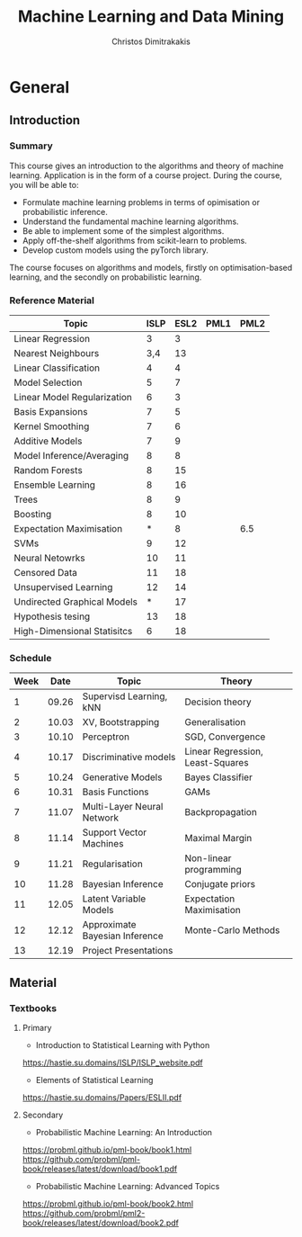 #+TITLE: Machine Learning and Data Mining
#+AUTHOR: Christos Dimitrakakis
#+EMAIL:christos.dimitrakakis@unine.ch
#+LaTeX_HEADER: \usepackage{tikz}
#+LaTeX_HEADER: \usepackage{amsmath}
#+LaTeX_HEADER: \usepackage{amssymb}
#+LaTeX_HEADER: \usepackage{isomath}
#+LaTeX_HEADER: \newcommand \E {\mathop{\mbox{\ensuremath{\mathbb{E}}}}\nolimits}
#+LaTeX_HEADER: \newcommand \Var {\mathop{\mbox{\ensuremath{\mathbb{V}}}}\nolimits}
#+LaTeX_HEADER: \newcommand \Bias {\mathop{\mbox{\ensuremath{\mathbb{B}}}}\nolimits}
#+LaTeX_HEADER: \newcommand\ind[1]{\mathop{\mbox{\ensuremath{\mathbb{I}}}}\left\{#1\right\}}
#+LaTeX_HEADER: \renewcommand \Pr {\mathop{\mbox{\ensuremath{\mathbb{P}}}}\nolimits}
#+LaTeX_HEADER: \DeclareMathOperator*{\argmax}{arg\,max}
#+LaTeX_HEADER: \DeclareMathOperator*{\argmin}{arg\,min}
#+LaTeX_HEADER: \DeclareMathOperator*{\sgn}{sgn}
#+LaTeX_HEADER: \newcommand \defn {\mathrel{\triangleq}}
#+LaTeX_HEADER: \newcommand \Reals {\mathbb{R}}
#+LaTeX_HEADER: \newcommand \Param {\Theta}
#+LaTeX_HEADER: \newcommand \param {\theta}
#+LaTeX_HEADER: \newcommand \vparam {\vectorsym{\theta}}
#+LaTeX_HEADER: \newcommand \mparam {\matrixsym{\Theta}}
#+LaTeX_HEADER: \newcommand \bW {\matrixsym{W}}
#+LaTeX_HEADER: \newcommand \bw {\vectorsym{w}}
#+LaTeX_HEADER: \newcommand \wi {\vectorsym{w}_i}
#+LaTeX_HEADER: \newcommand \wij {w_{i,j}}
#+LaTeX_HEADER: \newcommand \bA {\matrixsym{A}}
#+LaTeX_HEADER: \newcommand \ai {\vectorsym{a}_i}
#+LaTeX_HEADER: \newcommand \aij {a_{i,j}}
#+LaTeX_HEADER: \newcommand \bx {\vectorsym{x}}
#+LaTeX_HEADER: \newcommand \bel {\beta}
#+LaTeX_HEADER: \newcommand \Ber {\textrm{Bernoulli}}
#+LaTeX_HEADER: \newcommand \Beta {\textrm{Beta}}
#+LaTeX_HEADER: \newcommand \Normal {\textrm{Normal}}
#+LaTeX_CLASS_OPTIONS: [smaller]
#+COLUMNS: %40ITEM %10BEAMER_env(Env) %9BEAMER_envargs(Env Args) %4BEAMER_col(Col) %10BEAMER_extra(Extra)
#+TAGS: activity advanced definition exercise homework project example theory code
#+OPTIONS:   H:3
* General
** Introduction
*** Summary
This course gives an introduction to the algorithms and theory of
machine learning. Application is in the form of a course project.
During the course, you will be able to:

- Formulate machine learning problems in terms of opimisation or probabilistic inference.
- Understand the fundamental machine learning algorithms.
- Be able to implement some of the simplest algorithms.
- Apply off-the-shelf algorithms from scikit-learn to problems.
- Develop custom models using the pyTorch library.

The course focuses on algorithms and models, firstly on
optimisation-based learning, and the secondly on probabilistic
learning.

*** Reference Material

| Topic                       | ISLP | ESL2 | PML1 | PML2 |
|-----------------------------+------+------+------+------|
| Linear Regression           |    3 |    3 |      |      |
| Nearest Neighbours          |  3,4 |   13 |      |      |
| Linear Classification       |    4 |    4 |      |      |
| Model Selection             |    5 |    7 |      |      |
| Linear Model Regularization |    6 |    3 |      |      |
| Basis Expansions            |    7 |    5 |      |      |
| Kernel Smoothing            |    7 |    6 |      |      |
| Additive Models             |    7 |    9 |      |      |
| Model Inference/Averaging   |    8 |    8 |      |      |
| Random Forests              |    8 |   15 |      |      |
| Ensemble Learning           |    8 |   16 |      |      |
| Trees                       |    8 |    9 |      |      |
| Boosting                    |    8 |   10 |      |      |
| Expectation Maximisation    |    * |    8 |      | 6.5  |
| SVMs                        |    9 |   12 |      |      |
| Neural Netowrks             |   10 |   11 |      |      |
| Censored Data               |   11 |   18 |      |      |
| Unsupervised Learning       |   12 |   14 |      |      |
| Undirected Graphical Models |    * |   17 |      |      |
| Hypothesis tesing           |   13 |   18 |      |      |
| High-Dimensional Statisitcs |    6 |   18 |      |      |
|-----------------------------+------+------+------+------|

*** Schedule
|------+-------+--------------------------------+----------------------------------|
| Week |  Date | Topic                          | Theory                           |
|------+-------+--------------------------------+----------------------------------|
|    1 | 09.26 | Supervisd Learning, kNN        | Decision theory                  |
|    2 | 10.03 | XV, Bootstrapping              | Generalisation                   |
|    3 | 10.10 | Perceptron                     | SGD, Convergence                 |
|    4 | 10.17 | Discriminative models          | Linear Regression, Least-Squares |
|    5 | 10.24 | Generative Models              | Bayes Classifier                 |
|    6 | 10.31 | Basis Functions                | GAMs                             |
|    7 | 11.07 | Multi-Layer Neural Network     | Backpropagation                  |
|    8 | 11.14 | Support Vector Machines        | Maximal Margin                   |
|    9 | 11.21 | Regularisation                 | Non-linear programming           |
|   10 | 11.28 | Bayesian Inference             | Conjugate priors                 |
|   11 | 12.05 | Latent Variable Models         | Expectation Maximisation         |
|   12 | 12.12 | Approximate Bayesian Inference | Monte-Carlo Methods              |
|------+-------+--------------------------------+----------------------------------|
|   13 | 12.19 | Project Presentations          |                                  |
|------+-------+--------------------------------+----------------------------------|

** Material
*** Textbooks
**** Primary
- Introduction to Statistical Learning with Python
https://hastie.su.domains/ISLP/ISLP_website.pdf
- Elements of Statistical Learning
https://hastie.su.domains/Papers/ESLII.pdf
**** Secondary
- Probabilistic Machine Learning: An Introduction
https://probml.github.io/pml-book/book1.html
https://github.com/probml/pml-book/releases/latest/download/book1.pdf
- Probabilistic Machine Learning: Advanced Topics
https://probml.github.io/pml-book/book2.html
https://github.com/probml/pml2-book/releases/latest/download/book2.pdf


